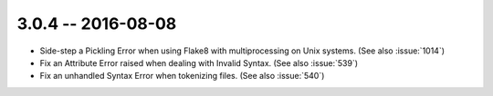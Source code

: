 3.0.4 -- 2016-08-08
-------------------

- Side-step a Pickling Error when using Flake8 with multiprocessing on Unix
  systems. (See also :issue:`1014`)

- Fix an Attribute Error raised when dealing with Invalid Syntax. (See also
  :issue:`539`)

- Fix an unhandled Syntax Error when tokenizing files. (See also
  :issue:`540`)
